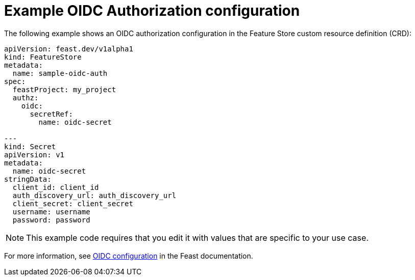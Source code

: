 :_module-type: REFERENCE

[id="ref-example-oidc-authorization-configuration_{context}"]
= Example OIDC Authorization configuration

The following example shows an OIDC authorization configuration in the Feature Store custom resource definition (CRD):

[.lines_space]
[.console-input]
[source, yaml]
----
apiVersion: feast.dev/v1alpha1
kind: FeatureStore
metadata:
  name: sample-oidc-auth
spec:
  feastProject: my_project
  authz:
    oidc:
      secretRef:
        name: oidc-secret

---
kind: Secret
apiVersion: v1
metadata:
  name: oidc-secret
stringData:
  client_id: client_id
  auth_discovery_url: auth_discovery_url
  client_secret: client_secret
  username: username
  password: password
----

NOTE: This example code requires that you edit it with values that are specific to your use case.

For more information, see link:https://docs.feast.dev/getting-started/components/authz_manager#oidc-authorization[OIDC configuration^] in the Feast documentation.
